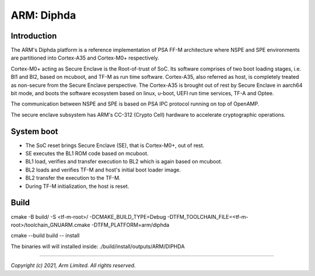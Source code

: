 ###########
ARM: Diphda
###########

************
Introduction
************

The ARM's Diphda platform is a reference implementation of PSA FF-M
architecture where NSPE and SPE environments are partitioned into
Cortex-A35 and Cortex-M0+ respectively.

Cortex-M0+ acting as Secure Enclave is the Root-of-trust of SoC. Its
software comprises of two boot loading stages, i.e. Bl1 and Bl2, based on
mcuboot, and TF-M as run time software. Cortex-A35, also referred as host,
is completely treated as non-secure from the Secure Enclave perspective.
The Cortex-A35 is brought out of rest by Secure Enclave in aarch64 bit mode,
and boots the software ecosystem based on linux, u-boot, UEFI run time
services, TF-A and Optee.

The communication between NSPE and SPE is based on PSA IPC protocol running on
top of OpenAMP.

The secure enclave subsystem has ARM's CC-312 (Crypto Cell) hardware to
accelerate cryptographic operations.

***********
System boot
***********

- The SoC reset brings Secure Enclave (SE), that is Cortex-M0+, out of rest.
- SE executes the BL1 ROM code based on mcuboot.
- BL1 load, verifies and transfer execution to BL2 which is again based on mcuboot.
- BL2 loads and verifies TF-M and host's initial boot loader image.
- BL2 transfer the execution to the TF-M.
- During TF-M initialization, the host is reset.

*****
Build
*****

cmake -B build/ -S <tf-m-root>/ -DCMAKE_BUILD_TYPE=Debug -DTFM_TOOLCHAIN_FILE=<tf-m-root>/toolchain_GNUARM.cmake -DTFM_PLATFORM=arm/diphda

cmake --build build -- install

The binaries will will installed inside:
./build/install/outputs/ARM/DIPHDA

--------------

*Copyright (c) 2021, Arm Limited. All rights reserved.*
